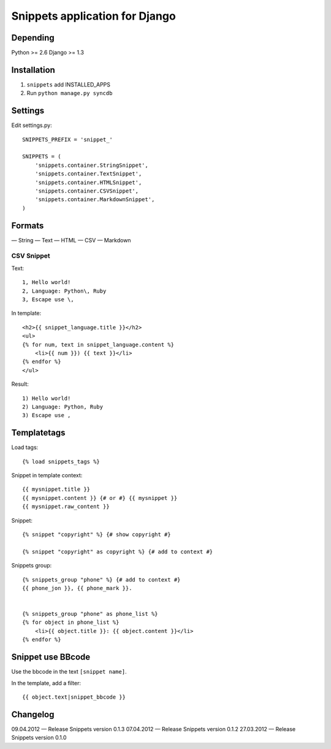 ===============================
Snippets application for Django
===============================


Depending
#########

Python >= 2.6
Django >= 1.3


Installation
############

1. ``snippets`` add INSTALLED_APPS
2. Run ``python manage.py syncdb``


Settings
########

Edit settings.py::

    SNIPPETS_PREFIX = 'snippet_'

    SNIPPETS = (
        'snippets.container.StringSnippet',
        'snippets.container.TextSnippet',
        'snippets.container.HTMLSnippet',
        'snippets.container.CSVSnippet',
        'snippets.container.MarkdownSnippet',
    )


Formats
#######

— String
— Text
— HTML
— CSV
— Markdown

CSV Snippet
***********

Text::

    1, Hello world!
    2, Language: Python\, Ruby
    3, Escape use \,

In template::

    <h2>{{ snippet_language.title }}</h2>
    <ul>
    {% for num, text in snippet_language.content %}
        <li>{{ num }}) {{ text }}</li>
    {% endfor %}
    </ul>

Result::

    1) Hello world!
    2) Language: Python, Ruby
    3) Escape use ,

Templatetags
############

Load tags::

    {% load snippets_tags %}

Snippet in template context::

    {{ mysnippet.title }}
    {{ mysnippet.content }} {# or #} {{ mysnippet }}
    {{ mysnippet.raw_content }}


Snippet::

    {% snippet "copyright" %} {# show copyright #}

    {% snippet "copyright" as copyright %} {# add to context #}


Snippets group::

    {% snippets_group "phone" %} {# add to context #}
    {{ phone_jon }}, {{ phone_mark }}.


    {% snippets_group "phone" as phone_list %}
    {% for object in phone_list %}
        <li>{{ object.title }}: {{ object.content }}</li>
    {% endfor %}


Snippet use BBcode
##################

Use the bbcode in the text ``[snippet name]``.

In the template, add a filter::

    {{ object.text|snippet_bbcode }}


Changelog
#########

09.04.2012 — Release Snippets version 0.1.3
07.04.2012 — Release Snippets version 0.1.2
27.03.2012 — Release Snippets version 0.1.0